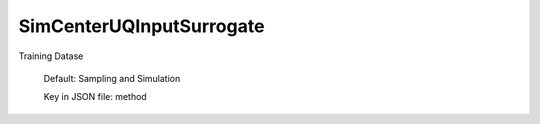 
.. _SimCenterUQInputSurrogate User Inputs:

SimCenterUQInputSurrogate
=========================


.. _SimCenterUQInputSurrogate Training Datase:

Training Datase
	

	Default: Sampling and Simulation

	Key in JSON file: method



